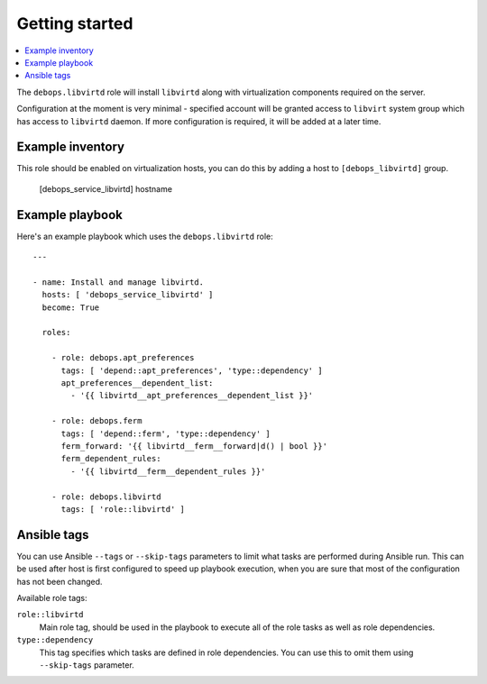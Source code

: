 Getting started
===============

.. contents::
   :local:

The ``debops.libvirtd`` role will install ``libvirtd`` along with virtualization
components required on the server.

Configuration at the moment is very minimal - specified account will be granted
access to ``libvirt`` system group which has access to ``libvirtd`` daemon. If
more configuration is required, it will be added at a later time.

Example inventory
-----------------

This role should be enabled on virtualization hosts, you can do this by adding
a host to ``[debops_libvirtd]`` group.

    [debops_service_libvirtd]
    hostname

Example playbook
----------------

Here's an example playbook which uses the ``debops.libvirtd`` role::

    ---

    - name: Install and manage libvirtd.
      hosts: [ 'debops_service_libvirtd' ]
      become: True

      roles:

        - role: debops.apt_preferences
          tags: [ 'depend::apt_preferences', 'type::dependency' ]
          apt_preferences__dependent_list:
            - '{{ libvirtd__apt_preferences__dependent_list }}'

        - role: debops.ferm
          tags: [ 'depend::ferm', 'type::dependency' ]
          ferm_forward: '{{ libvirtd__ferm__forward|d() | bool }}'
          ferm_dependent_rules:
            - '{{ libvirtd__ferm__dependent_rules }}'

        - role: debops.libvirtd
          tags: [ 'role::libvirtd' ]


Ansible tags
------------

You can use Ansible ``--tags`` or ``--skip-tags`` parameters to limit what
tasks are performed during Ansible run. This can be used after host is first
configured to speed up playbook execution, when you are sure that most of the
configuration has not been changed.

Available role tags:

``role::libvirtd``
  Main role tag, should be used in the playbook to execute all of the role
  tasks as well as role dependencies.

``type::dependency``
  This tag specifies which tasks are defined in role dependencies. You can use
  this to omit them using ``--skip-tags`` parameter.

